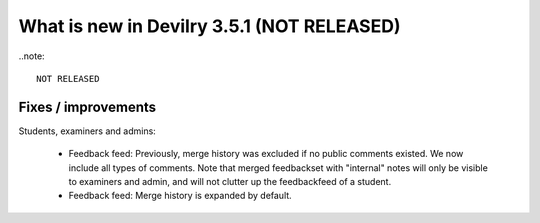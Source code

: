 .. _3.5.1changelog:

###########################################
What is new in Devilry 3.5.1 (NOT RELEASED)
###########################################

..note::

    NOT RELEASED


Fixes / improvements
####################

Students, examiners and admins:

 - Feedback feed: Previously, merge history was excluded if no public comments existed. We now include all types of comments. Note that merged
   feedbackset with "internal" notes will only be visible to examiners and admin, and will not clutter up the feedbackfeed of a student.

 - Feedback feed: Merge history is expanded by default.
